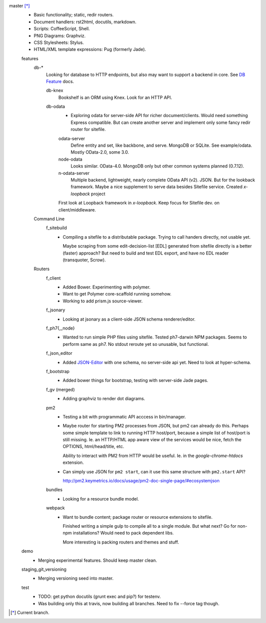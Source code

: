 
master [*]_
  - Basic functionality; static, redir routers.
  - Document handlers: rst2html, docutils, markdown.
  - Scripts: CoffeeScript, Shell.
  - PNG Diagrams: Graphviz.
  - CSS Stylesheets: Stylus.
  - HTML/XML template expressions: Pug (formerly Jade).

  features
    db-*
      Looking for database to HTTP endpoints, but also may want to support
      a backend in core. See `DB Feature`_ docs.

      db-knex
        Bookshelf is an ORM using Knex. Look for an HTTP API.

      db-odata
        - Exploring odata for server-side API for richer document/clients.
          Would need something Express compatible. But can create another server
          and implement only some fancy redir router for sitefile.

        odata-server
          Define entity and set, like backbone, and serve. MongoDB or SQLite.
          See example/odata. Mostly OData-2.0, some 3.0.

        node-odata
          Looks similar. OData-4.0. MongoDB only but other common systems planned
          (0.7.12).

        n-odata-server
          Multiple backend, lightweight, nearly complete OData API (v2). JSON.
          But for the lookback framework. Maybe a nice supplement to serve data
          besides Sitefile service. Created `x-loopback` project

        First look at Loopback framework in `x-loopback`.
        Keep focus for Sitefile dev. on client/middleware.

    Command Line
      f_sitebuild
        - Compiling a sitefile to a distributable package.
          Trying to call handers directly, not usable yet.

          Maybe scraping from some edit-decision-list [EDL] generated from sitefile directly is a better (faster) approach?
          But need to build and test EDL export, and have no EDL reader (transquoter, Scrow).

    Routers
      f_client
        - Added Bower. Experimenting with polymer.
        - Want to get Polymer core-scaffold running somehow.
        - Working to add prism.js source-viewer.

      f_jsonary
        - Looking at jsonary as a client-side JSON schema renderer/editor.

      f_ph7{,_node}
        - Wanted to run simple PHP files using sitefile.
          Tested ph7-darwin NPM packages. Seems to perform same as ph7.
          No stdout reroute yet so unusable, but functional.

      f_json_editor
        - Added JSON-Editor_ with one schema, no server-side api yet.
          Need to look at hyper-schema.

      f_bootstrap
        - Added bower things for bootstrap, testing with server-side Jade pages.

      f_gv (merged)
        - Adding graphviz to render dot diagrams.

      pm2
        - Testing a bit with programmatic API acccess in bin/manager.

        - Maybe router for starting PM2 processes from JSON, but pm2 can already
          do this. Perhaps some simple template to link to running HTTP
          host/port, because a simple list of host/port is still missing.
          Ie. an HTTP/HTML app aware view of the services would be nice,
          fetch the OPTIONS, html/head/title, etc.

          Ability to interact with PM2 from HTTP would be useful. Ie. in the
          `google-chrome-htdocs` extension.

        - Can simply use JSON for ``pm2 start``, can it use this same structure
          with ``pm2.start`` API?

          http://pm2.keymetrics.io/docs/usage/pm2-doc-single-page/#ecosystemjson

      bundles
        - Looking for a resource bundle model.

      webpack
        - Want to bundle content; package router or resource extensions to
          sitefile.

          Finished writing a simple gulp to compile all to a single module.
          But what next? Go for non-npm installations? Would need to pack
          dependent libs.

          More interesting is packing routers and themes and stuff.


  demo
    - Merging experimental features. Should keep master clean.

  staging_git_versioning
    - Merging versioning seed into master.

  test
    - TODO: get python docutils (grunt exec and pip?) for testenv.
    - Was building only this at travis, now building all branches. Need to fix --force tag though.


.. [*] Current branch.


.. _json-editor: https://github.com/jdorn/json-editor
.. _DB Feature: docs/feature-db

